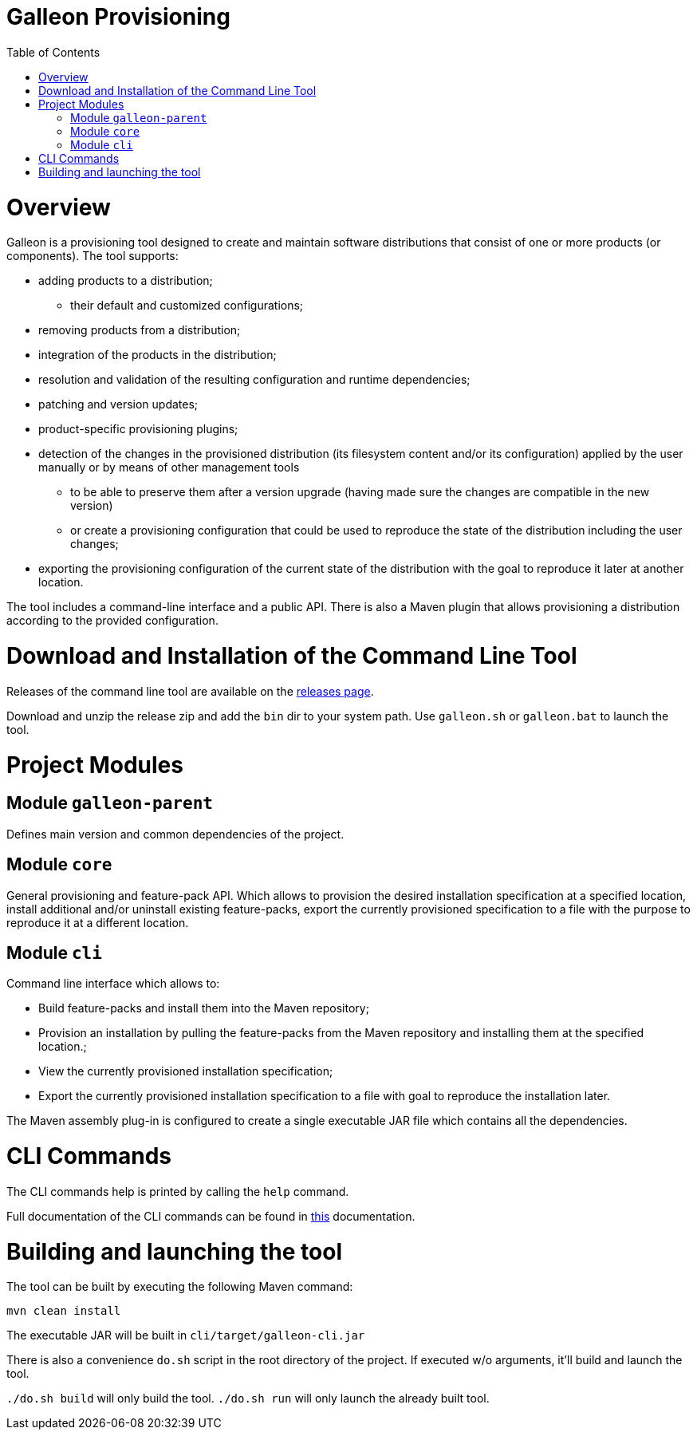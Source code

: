 :toc:
:toc-placement!:

= Galleon Provisioning

toc::[]

= Overview

Galleon is a provisioning tool designed to create and maintain software distributions that consist of one or more products (or components). The tool supports:

* adding products to a distribution;

** their default and customized configurations;

* removing products from a distribution;

* integration of the products in the distribution;

* resolution and validation of the resulting configuration and runtime dependencies;

* patching and version updates;

* product-specific provisioning plugins;

* detection of the changes in the provisioned distribution (its filesystem content and/or its configuration) applied by the user manually or by means of other management tools

** to be able to preserve them after a version upgrade (having made sure the changes are compatible in the new version)

** or create a provisioning configuration that could be used to reproduce the state of the distribution including the user changes;

* exporting the provisioning configuration of the current state of the distribution with the goal to reproduce it later at another location.

The tool includes a command-line interface and a public API. There is also a Maven plugin that allows provisioning a distribution according to the provided configuration.

= Download and Installation of the Command Line Tool

Releases of the command line tool are available on the link:https://github.com/wildfly/galleon/releases[releases page].

Download and unzip the release zip and add the `bin` dir to your system path. Use `galleon.sh` or `galleon.bat` to launch the tool.

= Project Modules

== Module `galleon-parent`

Defines main version and common dependencies of the project.

== Module `core`

General provisioning and feature-pack API. Which allows to provision the desired
installation specification at a specified location, install additional and/or
uninstall existing feature-packs, export the currently provisioned specification
to a file with the purpose to reproduce it at a different location.

== Module `cli`

Command line interface which allows to:

* Build feature-packs and install them into the Maven repository;
* Provision an installation by pulling the feature-packs from the
  Maven repository and installing them at the specified location.;
* View the currently provisioned installation specification;
* Export the currently provisioned installation specification to
  a file with goal to reproduce the installation later.

The Maven assembly plug-in is configured to create a single executable JAR
file which contains all the dependencies.

= CLI Commands

The CLI commands help is printed by calling the `help` command.

Full documentation of the CLI commands can be found in link:https://docs.wildfly.org/galleon/[this] documentation.

= Building and launching the tool
 
The tool can be built by executing the following Maven command:

[source,shell]
----
mvn clean install
----

The executable JAR will be built in `cli/target/galleon-cli.jar`

There is also a convenience `do.sh` script in the root directory
of the project. If executed w/o arguments, it'll build and launch the tool.

`./do.sh build` will only build the tool.
`./do.sh run` will only launch the already built tool.
